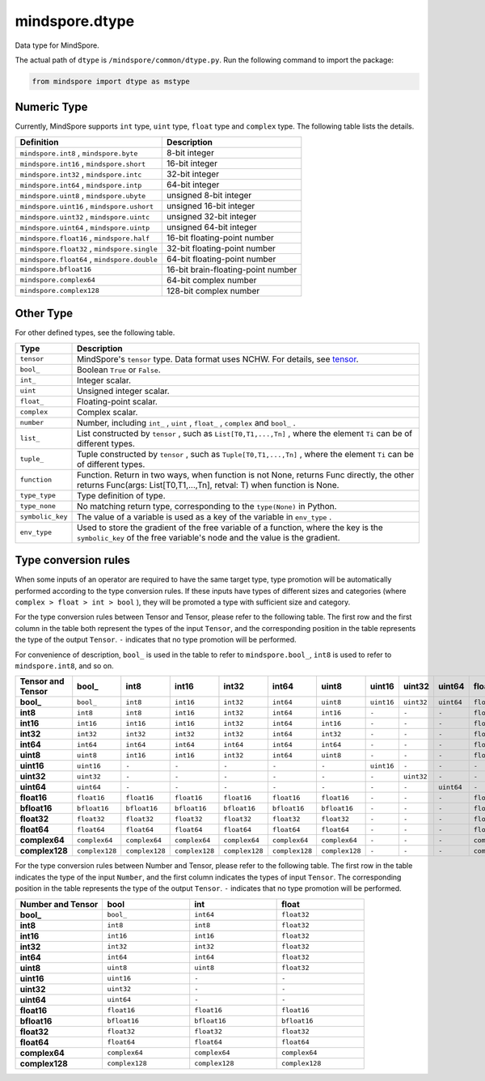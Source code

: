 mindspore.dtype
===============

.. class:: mindspore.dtype

    Data type for MindSpore.

    The actual path of ``dtype`` is ``/mindspore/common/dtype.py``.
    Run the following command to import the package:

    .. code-block::

        from mindspore import dtype as mstype

Numeric Type
^^^^^^^^^^^^^^^

Currently, MindSpore supports ``int`` type, ``uint`` type, ``float`` type and ``complex`` type.
The following table lists the details.

==============================================   =============================
Definition                                        Description
==============================================   =============================
``mindspore.int8`` ,  ``mindspore.byte``         8-bit integer
``mindspore.int16`` ,  ``mindspore.short``       16-bit integer
``mindspore.int32`` ,  ``mindspore.intc``        32-bit integer
``mindspore.int64`` ,  ``mindspore.intp``        64-bit integer
``mindspore.uint8`` ,  ``mindspore.ubyte``       unsigned 8-bit integer
``mindspore.uint16`` ,  ``mindspore.ushort``     unsigned 16-bit integer
``mindspore.uint32`` ,  ``mindspore.uintc``      unsigned 32-bit integer
``mindspore.uint64`` ,  ``mindspore.uintp``      unsigned 64-bit integer
``mindspore.float16`` ,  ``mindspore.half``      16-bit floating-point number
``mindspore.float32`` ,  ``mindspore.single``    32-bit floating-point number
``mindspore.float64`` ,  ``mindspore.double``    64-bit floating-point number
``mindspore.bfloat16``                           16-bit brain-floating-point number
``mindspore.complex64``                          64-bit complex number
``mindspore.complex128``                         128-bit complex number
==============================================   =============================

Other Type
^^^^^^^^^^^^^^^

For other defined types, see the following table.

============================   =================
Type                            Description
============================   =================
``tensor``                      MindSpore's ``tensor`` type. Data format uses NCHW. For details, see `tensor <https://www.gitee.com/mindspore/mindspore/blob/master/mindspore/python/mindspore/common/tensor.py>`_.
``bool_``                       Boolean ``True`` or ``False``.
``int_``                        Integer scalar.
``uint``                        Unsigned integer scalar.
``float_``                      Floating-point scalar.
``complex``                     Complex scalar.
``number``                      Number, including ``int_`` , ``uint`` , ``float_`` , ``complex`` and ``bool_`` .
``list_``                       List constructed by ``tensor`` , such as ``List[T0,T1,...,Tn]`` , where the element ``Ti`` can be of different types.
``tuple_``                      Tuple constructed by ``tensor`` , such as ``Tuple[T0,T1,...,Tn]`` , where the element ``Ti`` can be of different types.
``function``                    Function. Return in two ways, when function is not None, returns Func directly, the other returns Func(args: List[T0,T1,...,Tn], retval: T) when function is None.
``type_type``                   Type definition of type.
``type_none``                   No matching return type, corresponding to the ``type(None)`` in Python.
``symbolic_key``                The value of a variable is used as a key of the variable in ``env_type`` .
``env_type``                    Used to store the gradient of the free variable of a function, where the key is the ``symbolic_key`` of the free variable's node and the value is the gradient.
============================   =================

Type conversion rules
^^^^^^^^^^^^^^^^^^^^^^^

When some inputs of an operator are required to have the same target type, type promotion will be automatically performed according to the type conversion rules. If these inputs have types of different sizes and categories (where ``complex > float > int > bool`` ), they will be promoted a type with sufficient size and category.

For the type conversion rules between Tensor and Tensor, please refer to the following table. The first row and the first column in the table both represent the types of the input ``Tensor``, and the corresponding position in the table represents the type of the output ``Tensor``. ``-`` indicates that no type promotion will be performed.

For convenience of description, ``bool_`` is used in the table to refer to ``mindspore.bool_``, ``int8`` is used to refer to ``mindspore.int8``, and so on.

.. list-table::
    :widths: 20 20 20 20 20 20 20 20 20 20 20 20 20 20 20 20
    :header-rows: 1

    * - Tensor and Tensor
      - **bool_**
      - **int8**
      - **int16**
      - **int32**
      - **int64**
      - **uint8**
      - **uint16**
      - **uint32**
      - **uint64**
      - **float16**
      - **bfloat16**
      - **float32**
      - **float64**
      - **complex64**
      - **complex128**
    * - **bool_**
      - ``bool_``
      - ``int8``
      - ``int16``
      - ``int32``
      - ``int64``
      - ``uint8``
      - ``uint16``
      - ``uint32``
      - ``uint64``
      - ``float16``
      - ``bfloat16``
      - ``float32``
      - ``float64``
      - ``complex64``
      - ``complex128``
    * - **int8**
      - ``int8``
      - ``int8``
      - ``int16``
      - ``int32``
      - ``int64``
      - ``int16``
      - ``-``
      - ``-``
      - ``-``
      - ``float16``
      - ``bfloat16``
      - ``float32``
      - ``float64``
      - ``complex64``
      - ``complex128``
    * - **int16**
      - ``int16``
      - ``int16``
      - ``int16``
      - ``int32``
      - ``int64``
      - ``int16``
      - ``-``
      - ``-``
      - ``-``
      - ``float16``
      - ``bfloat16``
      - ``float32``
      - ``float64``
      - ``complex64``
      - ``complex128``
    * - **int32**
      - ``int32``
      - ``int32``
      - ``int32``
      - ``int32``
      - ``int64``
      - ``int32``
      - ``-``
      - ``-``
      - ``-``
      - ``float16``
      - ``bfloat16``
      - ``float32``
      - ``float64``
      - ``complex64``
      - ``complex128``
    * - **int64**
      - ``int64``
      - ``int64``
      - ``int64``
      - ``int64``
      - ``int64``
      - ``int64``
      - ``-``
      - ``-``
      - ``-``
      - ``float16``
      - ``bfloat16``
      - ``float32``
      - ``float64``
      - ``complex64``
      - ``complex128``
    * - **uint8**
      - ``uint8``
      - ``int16``
      - ``int16``
      - ``int32``
      - ``int64``
      - ``uint8``
      - ``-``
      - ``-``
      - ``-``
      - ``float16``
      - ``bfloat16``
      - ``float32``
      - ``float64``
      - ``complex64``
      - ``complex128``
    * - **uint16**
      - ``uint16``
      - ``-``
      - ``-``
      - ``-``
      - ``-``
      - ``-``
      - ``uint16``
      - ``-``
      - ``-``
      - ``-``
      - ``-``
      - ``-``
      - ``-``
      - ``-``
      - ``-``
    * - **uint32**
      - ``uint32``
      - ``-``
      - ``-``
      - ``-``
      - ``-``
      - ``-``
      - ``-``
      - ``uint32``
      - ``-``
      - ``-``
      - ``-``
      - ``-``
      - ``-``
      - ``-``
      - ``-``
    * - **uint64**
      - ``uint64``
      - ``-``
      - ``-``
      - ``-``
      - ``-``
      - ``-``
      - ``-``
      - ``-``
      - ``uint64``
      - ``-``
      - ``-``
      - ``-``
      - ``-``
      - ``-``
      - ``-``
    * - **float16**
      - ``float16``
      - ``float16``
      - ``float16``
      - ``float16``
      - ``float16``
      - ``float16``
      - ``-``
      - ``-``
      - ``-``
      - ``float16``
      - ``float32``
      - ``float32``
      - ``float64``
      - ``complex64``
      - ``complex128``
    * - **bfloat16**
      - ``bfloat16``
      - ``bfloat16``
      - ``bfloat16``
      - ``bfloat16``
      - ``bfloat16``
      - ``bfloat16``
      - ``-``
      - ``-``
      - ``-``
      - ``float32``
      - ``bfloat16``
      - ``float32``
      - ``float64``
      - ``complex64``
      - ``complex128``
    * - **float32**
      - ``float32``
      - ``float32``
      - ``float32``
      - ``float32``
      - ``float32``
      - ``float32``
      - ``-``
      - ``-``
      - ``-``
      - ``float32``
      - ``float32``
      - ``float32``
      - ``float64``
      - ``complex64``
      - ``complex128``
    * - **float64**
      - ``float64``
      - ``float64``
      - ``float64``
      - ``float64``
      - ``float64``
      - ``float64``
      - ``-``
      - ``-``
      - ``-``
      - ``float64``
      - ``float64``
      - ``float64``
      - ``float64``
      - ``complex128``
      - ``complex128``
    * - **complex64**
      - ``complex64``
      - ``complex64``
      - ``complex64``
      - ``complex64``
      - ``complex64``
      - ``complex64``
      - ``-``
      - ``-``
      - ``-``
      - ``complex64``
      - ``complex64``
      - ``complex64``
      - ``complex128``
      - ``complex64``
      - ``complex128``
    * - **complex128**
      - ``complex128``
      - ``complex128``
      - ``complex128``
      - ``complex128``
      - ``complex128``
      - ``complex128``
      - ``-``
      - ``-``
      - ``-``
      - ``complex128``
      - ``complex128``
      - ``complex128``
      - ``complex128``
      - ``complex128``
      - ``complex128``


For the type conversion rules between Number and Tensor, please refer to the following table. The first row in the table indicates the type of the input ``Number``, and the first column indicates the types of input ``Tensor``. The corresponding position in the table represents the type of the output ``Tensor``. ``-`` indicates that no type promotion will be performed.

.. list-table::
    :widths: 20 20 20 20
    :header-rows: 1

    * - Number and Tensor
      - **bool**
      - **int**
      - **float**
    * - **bool_**
      - ``bool_``
      - ``int64``
      - ``float32``
    * - **int8**
      - ``int8``
      - ``int8``
      - ``float32``
    * - **int16**
      - ``int16``
      - ``int16``
      - ``float32``
    * - **int32**
      - ``int32``
      - ``int32``
      - ``float32``
    * - **int64**
      - ``int64``
      - ``int64``
      - ``float32``
    * - **uint8**
      - ``uint8``
      - ``uint8``
      - ``float32``
    * - **uint16**
      - ``uint16``
      - ``-``
      - ``-``
    * - **uint32**
      - ``uint32``
      - ``-``
      - ``-``
    * - **uint64**
      - ``uint64``
      - ``-``
      - ``-``
    * - **float16**
      - ``float16``
      - ``float16``
      - ``float16``
    * - **bfloat16**
      - ``bfloat16``
      - ``bfloat16``
      - ``bfloat16``
    * - **float32**
      - ``float32``
      - ``float32``
      - ``float32``
    * - **float64**
      - ``float64``
      - ``float64``
      - ``float64``
    * - **complex64**
      - ``complex64``
      - ``complex64``
      - ``complex64``
    * - **complex128**
      - ``complex128``
      - ``complex128``
      - ``complex128``
